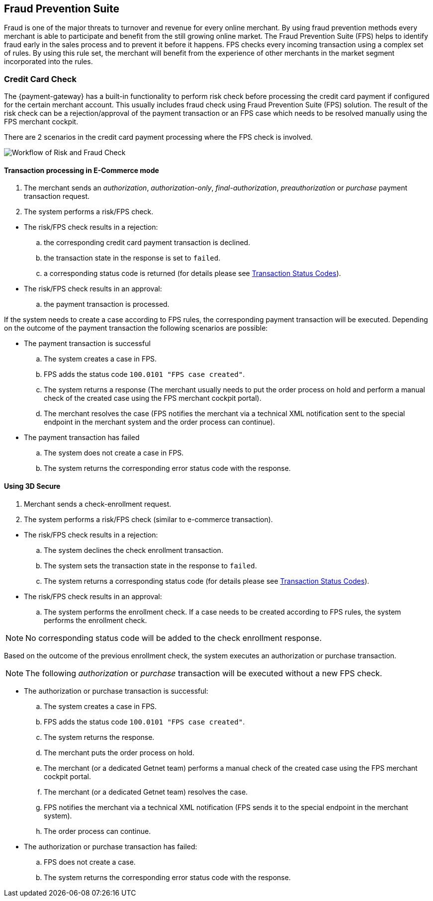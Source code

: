 
[#FraudPrevention_FPS]
== Fraud Prevention Suite

Fraud is one of the major threats to turnover and revenue for every
online merchant. By using fraud prevention methods every merchant is
able to participate and benefit from the still growing online market.
The Fraud Prevention Suite (FPS) helps to identify fraud early
in the sales process and to prevent it before it happens. FPS checks
every incoming transaction using a complex set of rules. By using this
rule set, the merchant will benefit from the experience of other
merchants in the market segment incorporated into the rules.

[#FraudPrevention_FPS_CreditCardRiskFraud]
=== Credit Card Check

The {payment-gateway} has a built-in functionality to perform
risk check before processing the credit card payment if configured for
the certain merchant account. This usually includes fraud check using
Fraud Prevention Suite (FPS) solution. The result of the risk
check can be a rejection/approval of the payment transaction or an FPS
case which needs to be resolved manually using the FPS merchant cockpit.

There are 2 scenarios in the credit card payment processing where the
FPS check is involved.

image::images/12-fraud-prevention/risk_and_fraud_check.png[Workflow of Risk and Fraud Check]

[#FraudPrevention_FPS_CreditCardRiskFraud_Ecommerce]
==== Transaction processing in E-Commerce mode

. The merchant sends an _authorization_, _authorization-only_,
_final-authorization_, _preauthorization_ or _purchase_ payment transaction
request.
. The system performs a risk/FPS check.

//-

* The risk/FPS check results in a rejection:
.. the corresponding credit card payment transaction is declined.
.. the transaction state in the response is set to ``failed``.
.. a corresponding status code is returned (for details please see
<<StatusCodes, Transaction Status Codes>>).

* The risk/FPS check results in an approval:
.. the payment transaction is processed.

//-

If the system needs to create a case according to FPS rules, the
corresponding payment transaction will be executed. Depending on the
outcome of the payment transaction the following scenarios are possible:


* The payment transaction is successful
.. The system creates a case in FPS.
.. FPS adds the status code ``100.0101 "FPS case created"``.
.. The system returns a response (The merchant usually needs to put the
order process on hold and perform a manual check of the created case
using the FPS merchant cockpit portal).
.. The merchant resolves the case (FPS notifies the merchant via a
technical XML notification sent to the special endpoint in the merchant
system and the order process can continue).

//-

* The payment transaction has failed
.. The system does not create a case in FPS.
.. The system returns the corresponding error status code with the response.

//-

[#FraudPrevention_FPS_CreditCardRiskFraud_3DS]
==== Using 3D Secure
. Merchant sends a check-enrollment request.
. The system performs a risk/FPS check (similar to e-commerce transaction).

//-

* The risk/FPS check results in a rejection:

.. The system declines the check enrollment transaction.
.. The system sets the transaction state in the response to ``failed``.
.. The system returns a corresponding status code (for details please see
<<StatusCodes, Transaction Status Codes>>).

//-

* The risk/FPS check results in an approval:

.. The system performs the enrollment check. If a case needs to be
created according to FPS rules, the system performs the enrollment
check.

//-

NOTE: No corresponding status code will be added to the check enrollment
response.

Based on the outcome of the previous enrollment check, the system
executes an authorization or purchase transaction.

NOTE: The following _authorization_ or _purchase_ transaction will be executed
without a new FPS check.

* The authorization or purchase transaction is successful:

.. The system creates a case in FPS.
.. FPS adds the status code ``100.0101 "FPS case created"``.
.. The system returns the response.
.. The merchant puts the order process on hold.
.. The merchant (or a dedicated Getnet team) performs a manual check
of the created case using the FPS merchant cockpit portal.
.. The merchant (or a dedicated Getnet team) resolves the case.
.. FPS notifies the merchant via a technical XML notification
(FPS sends it to the special endpoint in the merchant system).
.. The order process can continue.

//-

* The authorization or purchase transaction has failed:

.. FPS does not create a case.
.. The system returns the corresponding error status code with the response.

//-
